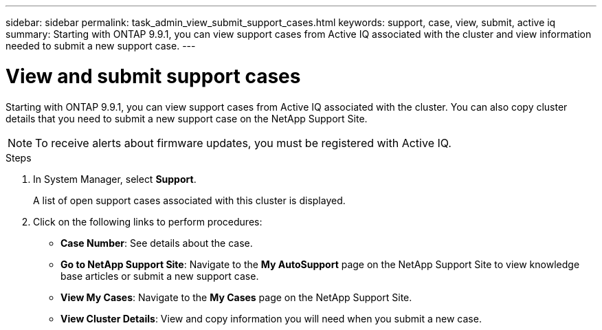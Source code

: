 ---
sidebar: sidebar
permalink: task_admin_view_submit_support_cases.html
keywords: support, case, view, submit, active iq
summary: Starting with ONTAP 9.9.1, you can view support cases from Active IQ associated with the cluster and view information needed to submit a new support case.
---

= View and submit support cases
:toc: macro
:toclevels: 1
:hardbreaks:
:nofooter:
:icons: font
:linkattrs:
:imagesdir: ./media/

[.lead]
Starting with ONTAP 9.9.1, you can view support cases from Active IQ associated with the cluster. You can also copy cluster details that you need to submit a new support case on the NetApp Support Site.

NOTE: To receive alerts about firmware updates, you must be registered with Active IQ.

.Steps

. In System Manager, select *Support*.
+
A list of open support cases associated with this cluster is displayed.

. Click on the following links to perform procedures:
+
* *Case Number*: See details about the case.
* *Go to NetApp Support Site*: Navigate to the *My AutoSupport* page on the NetApp Support Site to view knowledge base articles or submit a new support case.
* *View My Cases*: Navigate to the *My Cases* page on the NetApp Support Site.
* *View Cluster Details*: View and copy information you will need when you submit a new case.
// 31 MAR 2021, JIRA IE-240
